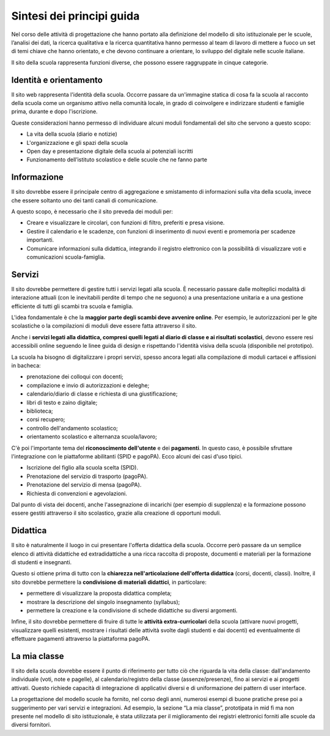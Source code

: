 .. _sintesi-dei-principi-guida:

Sintesi dei principi guida
==========================

Nel corso delle attività di progettazione che hanno portato alla definizione del modello di sito istituzionale per le scuole, l’analisi dei dati, la ricerca qualitativa e la ricerca quantitativa hanno permesso al team di lavoro di mettere a fuoco un set di temi chiave che hanno orientato, e che devono continuare a orientare, lo sviluppo del digitale nelle scuole italiane.

Il sito della scuola rappresenta funzioni diverse, che possono essere
raggruppate in cinque categorie.

.. _identità-e-orientamento:

Identità e orientamento
-----------------------

Il sito web rappresenta l'identità della scuola. Occorre passare da
un'immagine statica di cosa fa la scuola al racconto della scuola come
un organismo attivo nella comunità locale, in grado di coinvolgere e
indirizzare studenti e famiglie prima, durante e dopo l'iscrizione.

Queste considerazioni hanno permesso di individuare alcuni moduli
fondamentali del sito che servono a questo scopo:

-  La vita della scuola (diario e notizie)

-  L'organizzazione e gli spazi della scuola

-  Open day e presentazione digitale della scuola ai potenziali iscritti

-  Funzionamento dell’istituto scolastico e delle scuole che ne fanno parte

.. _informazione:

Informazione
------------

Il sito dovrebbe essere il principale centro di aggregazione e
smistamento di informazioni sulla vita della scuola, invece che essere
soltanto uno dei tanti canali di comunicazione.

A questo scopo, è necessario che il sito preveda dei moduli per:

-  Creare e visualizzare le circolari, con funzioni di filtro,
   preferiti e presa visione.

-  Gestire il calendario e le scadenze, con funzioni di inserimento
   di nuovi eventi e promemoria per scadenze importanti.

-  Comunicare informazioni sulla didattica, integrando il registro
   elettronico con la possibilità di visualizzare voti e comunicazioni
   scuola-famiglia.

.. _servizi:

Servizi
-------

Il sito dovrebbe permettere di gestire tutti i servizi legati alla
scuola. È necessario passare dalle molteplici modalità di interazione
attuali (con le inevitabili perdite di tempo che ne seguono) a una
presentazione unitaria e a una gestione efficiente di tutti gli scambi
tra scuola e famiglia.

L'idea fondamentale è che la **maggior parte degli scambi deve avvenire 
online**. Per esempio, le autorizzazioni per le gite scolastiche o la
compilazioni di moduli deve essere fatta attraverso il sito.

Anche i **servizi legati alla didattica, compresi quelli legati al diario di
classe e ai risultati scolastici**, devono essere resi accessibili online
seguendo le linee guida di design e rispettando l'identità visiva della scuola
(disponibile nel prototipo). 

La scuola ha bisogno di digitalizzare i propri servizi, spesso ancora legati
alla compilazione di moduli cartacei e affissioni in bacheca:

-  prenotazione dei colloqui con docenti;

-  compilazione e invio di autorizzazioni e deleghe;

-  calendario/diario di classe e richiesta di una giustificazione;

-  libri di testo e zaino digitale;

-  biblioteca;

-  corsi recupero;

-  controllo dell'andamento scolastico;

-  orientamento scolastico e alternanza scuola/lavoro;

C'è poi l'importante tema del **riconoscimento dell'utente** e dei 
**pagamenti**. In questo caso, è possibile sfruttare l'integrazione con le
piattaforme abilitanti (SPID e pagoPA). Ecco alcuni dei casi d'uso
tipici.

-  Iscrizione del figlio alla scuola scelta (SPID).

-  Prenotazione del servizio di trasporto (pagoPA).

-  Prenotazione del servizio di mensa (pagoPA).

-  Richiesta di convenzioni e agevolazioni.

Dal punto di vista dei docenti, anche l'assegnazione di incarichi (per
esempio di supplenza) e la formazione possono essere gestiti attraverso
il sito scolastico, grazie alla creazione di opportuni moduli.

.. _didattica:

Didattica
---------

Il sito è naturalmente il luogo in cui presentare l'offerta didattica
della scuola. Occorre però passare da un semplice elenco di attività
didattiche ed extradidattiche a una ricca raccolta di proposte,
documenti e materiali per la formazione di studenti e insegnanti.

Questo si ottiene prima di tutto con la **chiarezza nell'articolazione
dell'offerta didattica** (corsi, docenti, classi). Inoltre, il sito
dovrebbe permettere la **condivisione di materiali didattici**, in
particolare:

-  permettere di visualizzare la proposta didattica completa;

-  mostrare la descrizione del singolo insegnamento (syllabus);

-  permettere la creazione e la condivisione di schede didattiche su
   diversi argomenti.

Infine, il sito dovrebbe permettere di fruire di tutte le **attività
extra-curricolari** della scuola (attivare nuovi progetti, visualizzare quelli
esistenti, mostrare i risultati delle attività svolte dagli studenti e dai
docenti) ed eventualmente di effettuare pagamenti attraverso la piattaforma
pagoPA.

.. _la-mia-classe:

La mia classe
---------

Il sito della scuola dovrebbe essere il punto di riferimento per tutto ciò che
riguarda la vita della classe: dall'andamento individuale (voti, note e
pagelle), al calendario/registro della classe (assenze/presenze), fino ai
servizi e ai progetti attivati. Questo richiede capacità di integrazione di
applicativi diversi e di uniformazione dei pattern di user interface.

La progettazione del modello scuole ha fornito, nel corso degli anni, numerosi esempi di buone pratiche prese poi a suggerimento per vari servizi e integrazioni. Ad esempio, la sezione “La mia classe”, prototipata in mid fi ma non presente nel modello di sito istituzionale, è stata utilizzata per il miglioramento dei registri elettronici forniti alle scuole da diversi fornitori.
